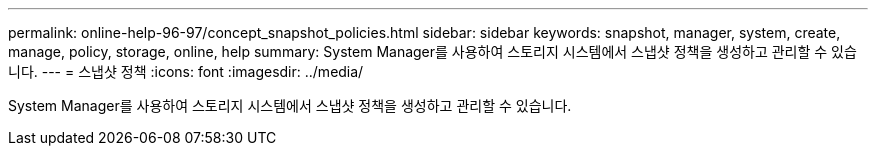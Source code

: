 ---
permalink: online-help-96-97/concept_snapshot_policies.html 
sidebar: sidebar 
keywords: snapshot, manager, system, create, manage, policy, storage, online, help 
summary: System Manager를 사용하여 스토리지 시스템에서 스냅샷 정책을 생성하고 관리할 수 있습니다. 
---
= 스냅샷 정책
:icons: font
:imagesdir: ../media/


[role="lead"]
System Manager를 사용하여 스토리지 시스템에서 스냅샷 정책을 생성하고 관리할 수 있습니다.
